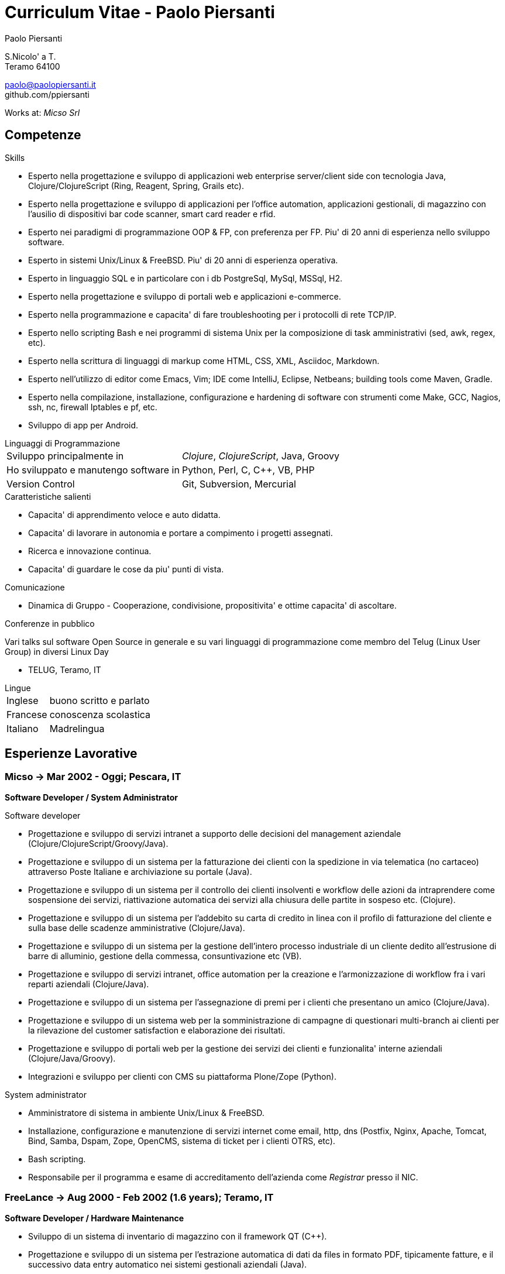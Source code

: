 = Curriculum Vitae - Paolo Piersanti
:author: Paolo Piersanti
:data-uri:
:doctype: article
:encoding: utf-8
:lang: it


S.Nicolo' a T. +
Teramo 64100

paolo@paolopiersanti.it +
github.com/ppiersanti

Works at: _Micso Srl_




== Competenze

.Skills
* Esperto nella progettazione e sviluppo di applicazioni web enterprise
  server/client side con tecnologia Java, Clojure/ClojureScript (Ring,
  Reagent, Spring, Grails etc).
* Esperto nella progettazione e sviluppo di applicazioni per l'office
  automation, applicazioni gestionali, di magazzino con l'ausilio di
  dispositivi bar code scanner, smart card reader e rfid. 
* Esperto nei paradigmi di programmazione OOP & FP, con preferenza
  per FP. Piu' di 20 anni di esperienza nello sviluppo software.
* Esperto in sistemi Unix/Linux & FreeBSD. Piu' di 20 anni di
  esperienza operativa.
* Esperto in linguaggio SQL e in particolare con i db PostgreSql,
  MySql, MSSql, H2.
* Esperto nella progettazione e sviluppo di portali web e applicazioni
  e-commerce.
* Esperto nella programmazione e capacita' di fare troubleshooting per
  i protocolli di rete TCP/IP.
* Esperto nello scripting Bash e nei programmi di sistema Unix per la
  composizione di task amministrativi (sed, awk, regex, etc).
* Esperto nella scrittura di linguaggi di markup come HTML, CSS, XML,
  Asciidoc, Markdown.
* Esperto nell'utilizzo di editor come Emacs, Vim; IDE come IntelliJ,
  Eclipse, Netbeans; building tools come Maven, Gradle.
* Esperto nella compilazione, installazione, configurazione e
  hardening di software con strumenti come Make, GCC, Nagios, ssh,
  nc, firewall Iptables e pf, etc.
* Sviluppo di app per Android.
  


[[Linguaggi_di_Programmazione]]
[horizontal]
.Linguaggi di Programmazione

Sviluppo principalmente in:: __Clojure__, __ClojureScript__, Java, Groovy
Ho sviluppato e manutengo software in:: Python, Perl, C, C++, VB, PHP
Version Control:: Git, Subversion, Mercurial

.Caratteristiche salienti

* Capacita' di apprendimento veloce e auto didatta.
* Capacita' di lavorare in autonomia e portare a compimento i progetti
  assegnati.
* Ricerca e innovazione continua.
* Capacita' di guardare le cose da piu' punti di vista.
  

.Comunicazione
* Dinamica di Gruppo - Cooperazione, condivisione, propositivita' e
  ottime capacita' di ascoltare.
  


.Conferenze in pubblico
Vari talks sul software Open Source in generale e su vari linguaggi di
programmazione come membro del Telug (Linux User Group) in diversi
Linux Day

* TELUG, Teramo, IT

[horizontal]
.Lingue
Inglese:: buono scritto e parlato
Francese:: conoscenza scolastica
Italiano:: Madrelingua


[[experience]]
== Esperienze Lavorative

=== Micso -> Mar 2002 - Oggi; Pescara, IT
*Software Developer / System Administrator*

.Software developer
* Progettazione e sviluppo di servizi intranet a supporto delle
  decisioni del management aziendale (Clojure/ClojureScript/Groovy/Java).
* Progettazione e sviluppo di un sistema per la fatturazione dei
  clienti con la spedizione in via telematica (no cartaceo) attraverso
  Poste Italiane e archiviazione su portale (Java).
* Progettazione e sviluppo di un sistema per il controllo dei clienti
  insolventi e workflow delle azioni da intraprendere come sospensione
  dei servizi, riattivazione automatica dei servizi alla chiusura
  delle partite in sospeso etc. (Clojure).
* Progettazione e sviluppo di un sistema per l'addebito su carta di
  credito in linea con il profilo di fatturazione del cliente e sulla
  base delle scadenze amministrative (Clojure/Java).
* Progettazione e sviluppo di un sistema per la gestione dell'intero
  processo industriale di un cliente dedito all'estrusione di barre
  di alluminio, gestione della commessa, consuntivazione etc (VB).
* Progettazione e sviluppo di servizi intranet, office automation per
  la creazione e l'armonizzazione di workflow fra i vari reparti
  aziendali (Clojure/Java).
* Progettazione e sviluppo di un sistema per l'assegnazione di premi
  per i clienti che presentano un amico (Clojure/Java).
* Progettazione e sviluppo di un sistema web per la somministrazione
  di campagne di questionari multi-branch ai clienti per la
  rilevazione del customer satisfaction e elaborazione dei risultati.
* Progettazione e sviluppo di portali web per la gestione dei servizi
  dei clienti e funzionalita' interne aziendali (Clojure/Java/Groovy).  
* Integrazioni e sviluppo per clienti con CMS su piattaforma
  Plone/Zope (Python).


.System administrator
* Amministratore di sistema in ambiente Unix/Linux & FreeBSD.
* Installazione, configurazione e manutenzione di servizi internet
  come email, http, dns (Postfix, Nginx, Apache, Tomcat, Bind, Samba,
  Dspam, Zope, OpenCMS, sistema di ticket per i clienti OTRS, etc).
* Bash scripting.
* Responsabile per il programma e esame di accreditamento dell'azienda
  come  _Registrar_ presso il NIC. 


=== FreeLance -> Aug 2000 - Feb 2002 (1.6 years); Teramo, IT
*Software Developer / Hardware Maintenance*

* Sviluppo di un sistema di inventario di magazzino con il framework
  QT (C++).
* Progettazione e sviluppo di un sistema per l'estrazione automatica
  di dati da files in formato PDF, tipicamente fatture, e il
  successivo data entry automatico nei sistemi gestionali aziendali
  (Java).
* Progettazione e sviluppo di un sistema per il rilevamento delle
  presenze (Web/Python).
* Consulente e amministratore di sistema di server Unix.

=== GoInfoteam -> Feb 2000 - Jul 2000 (6 months); Pescara, IT
*Software Developer*

* Sviluppo di un sistema per la tracciatura delle attivita' e
  materiali impiegati nello svolgimento dell'attivita' e la
  conseguente produzione della distinta base. (Delphi)   

=== Linea Informatica -> Jan 2000 - Feb 2000 (2 months); Teramo, IT
*Software Developer*

* Manutenzione di software in un CED bancario (Cobol).


[[Interests]]
== Interessi

.Interessi Personali
* Libri; Sport praticati: ciclismo, sci, sci di fondo, trekking;
  Viaggi
* Membro del Teramo Linux Usergroup sin dalla fondazione nel 2000

[[education]]

== Educazione


Diploma di Ragioneria
